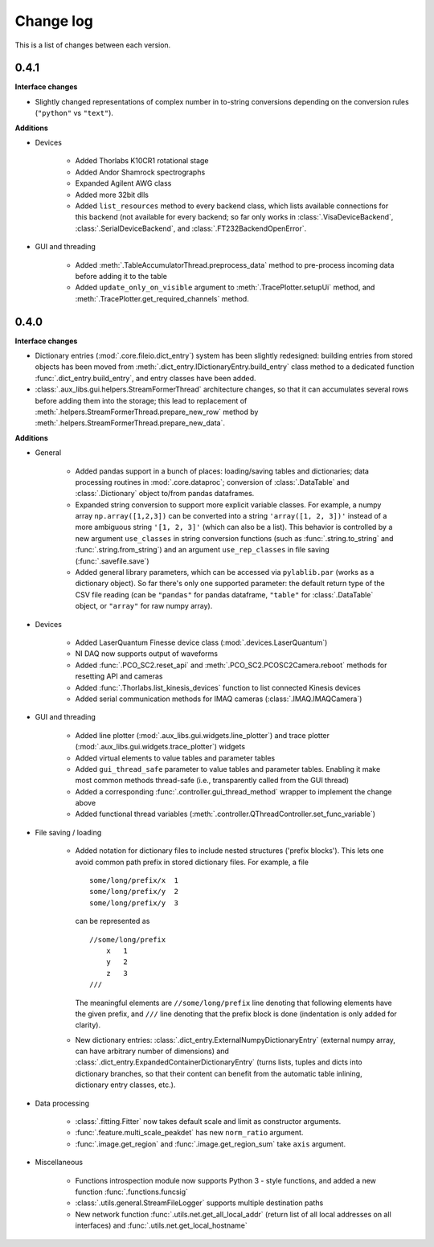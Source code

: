 .. _changelog:

==========
Change log
==========

This is a list of changes between each version.


-----
0.4.1
-----

**Interface changes**

- Slightly changed representations of complex number in to-string conversions depending on the conversion rules (``"python"`` vs ``"text"``).

**Additions**

- Devices

    * Added Thorlabs K10CR1 rotational stage
    * Added Andor Shamrock spectrographs
    * Expanded Agilent AWG class
    * Added more 32bit dlls
    * Added ``list_resources`` method to every backend class, which lists available connections for this backend (not available for every backend; so far only works in :class:`.VisaDeviceBackend`, :class:`.SerialDeviceBackend`, and :class:`.FT232BackendOpenError`.

- GUI and threading

    * Added :meth:`.TableAccumulatorThread.preprocess_data` method to pre-process incoming data before adding it to the table
    * Added ``update_only_on_visible`` argument to :meth:`.TracePlotter.setupUi` method, and :meth:`.TracePlotter.get_required_channels` method.



-----
0.4.0
-----

**Interface changes**

- Dictionary entries (:mod:`.core.fileio.dict_entry`) system has been slightly redesigned: building entries from stored objects has been moved from :meth:`.dict_entry.IDictionaryEntry.build_entry` class method to a dedicated function :func:`.dict_entry.build_entry`, and entry classes have been added.
- :class:`.aux_libs.gui.helpers.StreamFormerThread` architecture changes, so that it can accumulates several rows before adding them into the storage; this lead to replacement of :meth:`.helpers.StreamFormerThread.prepare_new_row` method by :meth:`.helpers.StreamFormerThread.prepare_new_data`.

**Additions**

- General

    * Added pandas support in a bunch of places: loading/saving tables and dictionaries; data processing routines in :mod:`.core.dataproc`; conversion of :class:`.DataTable` and :class:`.Dictionary` object to/from pandas dataframes.
    * Expanded string conversion to support more explicit variable classes. For example, a numpy array ``np.array([1,2,3])`` can be converted into a string ``'array([1, 2, 3])'`` instead of a more ambiguous string ``'[1, 2, 3]'`` (which can also be a list). This behavior is controlled by a new argument ``use_classes`` in string conversion functions (such as :func:`.string.to_string` and :func:`.string.from_string`) and an argument ``use_rep_classes`` in file saving (:func:`.savefile.save`)
    * Added general library parameters, which can be accessed via ``pylablib.par`` (works as a dictionary object). So far there's only one supported parameter: the default return type of the CSV file reading (can be ``"pandas"`` for pandas dataframe, ``"table"`` for :class:`.DataTable` object, or ``"array"`` for raw numpy array).

- Devices

    * Added LaserQuantum Finesse device class (:mod:`.devices.LaserQuantum`)
    * NI DAQ now supports output of waveforms
    * Added :func:`.PCO_SC2.reset_api` and :meth:`.PCO_SC2.PCOSC2Camera.reboot` methods for resetting API and cameras
    * Added :func:`.Thorlabs.list_kinesis_devices` function to list connected Kinesis devices
    * Added serial communication methods for IMAQ cameras (:class:`.IMAQ.IMAQCamera`)

- GUI and threading

    * Added line plotter (:mod:`.aux_libs.gui.widgets.line_plotter`) and trace plotter (:mod:`.aux_libs.gui.widgets.trace_plotter`) widgets
    * Added virtual elements to value tables and parameter tables
    * Added ``gui_thread_safe`` parameter to value tables and parameter tables. Enabling it make most common methods thread-safe (i.e., transparently called from the GUI thread)
    * Added a corresponding :func:`.controller.gui_thread_method` wrapper to implement the change above
    * Added functional thread variables (:meth:`.controller.QThreadController.set_func_variable`)

- File saving / loading

    * Added notation for dictionary files to include nested structures ('prefix blocks'). This lets one avoid common path prefix in stored dictionary files. For example, a file ::

            some/long/prefix/x  1
            some/long/prefix/y  2
            some/long/prefix/y  3

      can be represented as ::

            //some/long/prefix
                x   1
                y   2
                z   3
            ///

      The meaningful elements are ``//some/long/prefix`` line denoting that following elements have the given prefix, and ``///`` line denoting that the prefix block is done (indentation is only added for clarity).
      
    * New dictionary entries: :class:`.dict_entry.ExternalNumpyDictionaryEntry` (external numpy array, can have arbitrary number of dimensions) and :class:`.dict_entry.ExpandedContainerDictionaryEntry` (turns lists, tuples and dicts into dictionary branches, so that their content can benefit from the automatic table inlining, dictionary entry classes, etc.).

- Data processing

    * :class:`.fitting.Fitter` now takes default scale and limit as constructor arguments.
    * :func:`.feature.multi_scale_peakdet` has new ``norm_ratio`` argument.
    * :func:`.image.get_region` and :func:`.image.get_region_sum` take ``axis`` argument.

- Miscellaneous

    * Functions introspection module now supports Python 3 - style functions, and added a new function :func:`.functions.funcsig`
    * :class:`.utils.general.StreamFileLogger` supports multiple destination paths
    * New network function :func:`.utils.net.get_all_local_addr` (return list of all local addresses on all interfaces) and :func:`.utils.net.get_local_hostname`